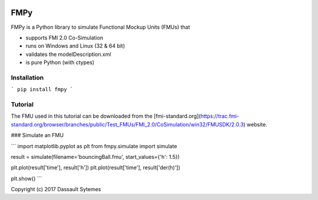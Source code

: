 .. image:: https://travis-ci.org/CATIA-Systems/FMPy.svg?branch=master
    :target: https://travis-ci.org/CATIA-Systems/FMPy

FMPy
====

FMPy is a Python library to simulate Functional Mockup Units (FMUs) that

- supports FMI 2.0 Co-Simulation
- runs on Windows and Linux (32 & 64 bit)
- validates the modelDescription.xml
- is pure Python (with ctypes)


Installation
------------

```
pip install fmpy
```


Tutorial
--------

The FMU used in this tutorial can be downloaded from the [fmi-standard.org](https://trac.fmi-standard.org/browser/branches/public/Test_FMUs/FMI_2.0/CoSimulation/win32/FMUSDK/2.0.3) website.

### Simulate an FMU

```
import matplotlib.pyplot as plt
from fmpy.simulate import simulate

result = simulate(filename='bouncingBall.fmu', start_values={'h': 1.5})

plt.plot(result['time'], result['h'])
plt.plot(result['time'], result['der(h)'])

plt.show()
```


Copyright (c) 2017 Dassault Sytemes
